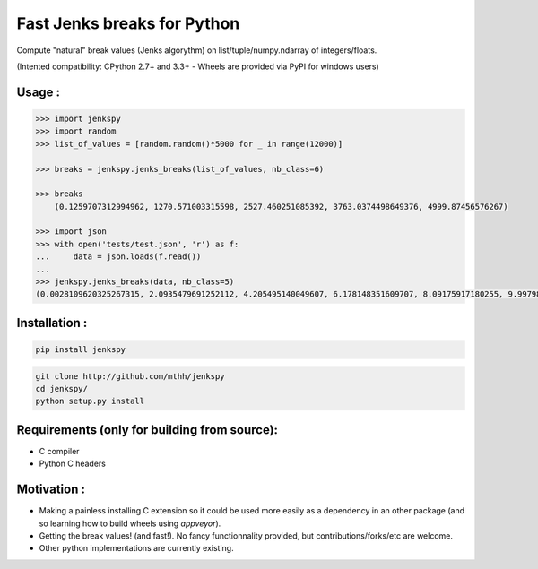 Fast Jenks breaks for Python
============================

Compute "natural" break values (Jenks algorythm) on list/tuple/numpy.ndarray of integers/floats.

(Intented compatibility: CPython 2.7+ and 3.3+ - Wheels are provided via PyPI for windows users)

|Version| |Build Status travis| |Build status appveyor|

Usage :
-------

.. code:: python

    >>> import jenkspy
    >>> import random
    >>> list_of_values = [random.random()*5000 for _ in range(12000)]

    >>> breaks = jenkspy.jenks_breaks(list_of_values, nb_class=6)

    >>> breaks
	(0.1259707312994962, 1270.571003315598, 2527.460251085392, 3763.0374498649376, 4999.87456576267)

    >>> import json
    >>> with open('tests/test.json', 'r') as f:
    ...     data = json.loads(f.read())
    ...
    >>> jenkspy.jenks_breaks(data, nb_class=5)
    (0.0028109620325267315, 2.0935479691252112, 4.205495140049607, 6.178148351609707, 8.09175917180255, 9.997982932254672)

Installation :
--------------

.. code:: shell

    pip install jenkspy

.. code:: shell

    git clone http://github.com/mthh/jenkspy
    cd jenkspy/
    python setup.py install

Requirements (only for building from source):
----------------------------------------------

-  C compiler
-  Python C headers

Motivation :
------------

-  Making a painless installing C extension so it could be used more easily
   as a dependency in an other package (and so learning how to build wheels
   using *appveyor*).
-  Getting the break values! (and fast!). No fancy functionnality provided,
   but contributions/forks/etc are welcome.
-  Other python implementations are currently existing.

.. |Build Status travis| image:: https://travis-ci.org/mthh/jenkspy.svg?branch=master
   :target: https://travis-ci.org/mthh/jenkspy

.. |Build status appveyor| image:: https://ci.appveyor.com/api/projects/status/9ffk6juf2499xqk0/branch/master?svg=true
   :target: https://ci.appveyor.com/project/mthh/jenkspy/branch/master

.. |Version| image:: https://img.shields.io/pypi/v/jenkspy.svg
   :target: https://pypi.python.org/pypi/jenkspy
